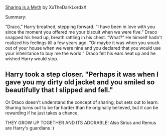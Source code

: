 :PROPERTIES:
:Author: elderflower1864
:Score: -1
:DateUnix: 1619906446.0
:DateShort: 2021-May-02
:END:

[[https://archiveofourown.org/works/13546950][Sharing is a Myth]] by XxTheDarkLordxX

Summary:

“Draco,” Harry breathed, stepping forward. “I have been in love with you since the moment you offered me your biscuit when we were five.” Draco snapped his head up, breath rattling in his chest. “What?” He himself hadn't realized his feelings till a few years ago. “Or maybe it was when you snuck out of your house when we were nine and you declared that you would use your inheritance to buy me the world.” Draco felt his ears heat up and he wished Harry would stop.

** Harry took a step closer. "Perhaps it was when I gave you my dirty old jacket and you smiled so beautifully that I slipped and fell."
   :PROPERTIES:
   :CUSTOM_ID: harry-took-a-step-closer.-perhaps-it-was-when-i-gave-you-my-dirty-old-jacket-and-you-smiled-so-beautifully-that-i-slipped-and-fell.
   :END:
Or Draco doesn't understand the concept of sharing, but sets out to learn. Sharing turns out to be far harder than he originally believed, but it can be rewarding if he just takes a chance.

THEY GROW UP TOGETHER AND ITS ADORABLE! Also Sirius and Remus are Harry's guardians :)